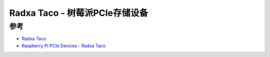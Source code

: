 .. _radxa_taco:

==================================
Radxa Taco - 树莓派PCIe存储设备
==================================



参考
=======

- `Radxa Taco <https://wiki.radxa.com/Taco>`_
- `Raspberry Pi PCIe Devices - Radxa Taco <https://pipci.jeffgeerling.com/boards_cm/radxa-taco.html>`_
